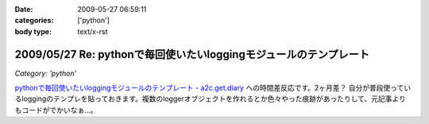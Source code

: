 :date: 2009-05-27 06:59:11
:categories: ['python']
:body type: text/x-rst

==================================================================
2009/05/27 Re: pythonで毎回使いたいloggingモジュールのテンプレート
==================================================================

*Category: 'python'*

`pythonで毎回使いたいloggingモジュールのテンプレート - a2c.get.diary`_ への時間差反応です。2ヶ月差？
自分が普段使っているloggingのテンプレを貼っておきます。複数のloggerオブジェクトを作れるとか色々やった痕跡があったりして、元記事よりもコードがでかいなぁ...。

.. code-block:: python
  import sys, logging
  logger = logging.getLogger('foologger')
  
  def setup_logger(opts):
      # setup output
      if opts.log:
          hdlr = logging.FileHandler(opts.log, 'a')
      else:
          hdlr = logging.StreamHandler(sys.stdout)
      formatter = logging.Formatter('%(asctime)s %(name)-12s %(levelname)-8s %(message)s')
      hdlr.setFormatter(formatter)
      logger.addHandler(hdlr)
      if opts.debug:
          logger.setLevel(logging.DEBUG)
      else:
          logger.setLevel(logging.INFO)
  
      # setup error output
      hdlr = logging.StreamHandler()
      hdlr.setLevel(logging.ERROR)
      hdlr.setFormatter(formatter)
      logger.addHandler(hdlr)
  
  
  def setup_optparser():
      from optparse import OptionParser, OptionGroup
      usage = 'usage: %prog [options] command'
      parser = OptionParser(usage=usage)
      parser.add_option('-l', '--log',
                        dest='log',
                        default='',
                        help="Filename for log output",
                        )
      parser.add_option('-d', '--debug',
                        dest='debug',
                        action='store_true',
                        default=False,
                        help="Enable debug output",
                        )
      group = OptionGroup(parser, "command",
                          "something else..."
                          )
      parser.add_option_group(group)
      return parser
  
  
  if __name__ == '__main__':
      parser = setup_optparser()
      options, args = parser.parse_args(sys.argv)
      setup_logger(options)
  
      if len(args)<2:
          parser.print_help()
          sys.exit(1)
  
      # do something...


.. _`pythonで毎回使いたいloggingモジュールのテンプレート - a2c.get.diary`: http://d.hatena.ne.jp/a2c/20090305/1236241477


.. :extend type: text/html
.. :extend:
